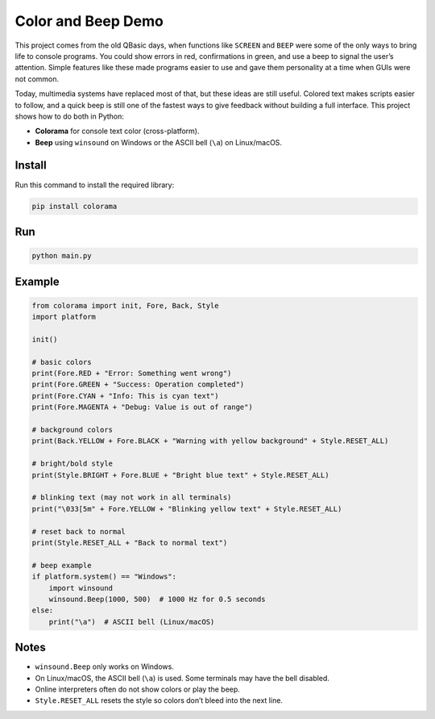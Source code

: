 Color and Beep Demo
===================

This project comes from the old QBasic days, when functions like ``SCREEN`` and 
``BEEP`` were some of the only ways to bring life to console programs. You could 
show errors in red, confirmations in green, and use a beep to signal the user’s 
attention. Simple features like these made programs easier to use and gave them 
personality at a time when GUIs were not common.

Today, multimedia systems have replaced most of that, but these ideas are still 
useful. Colored text makes scripts easier to follow, and a quick beep is still one 
of the fastest ways to give feedback without building a full interface. This project 
shows how to do both in Python:

- **Colorama** for console text color (cross-platform).
- **Beep** using ``winsound`` on Windows or the ASCII bell (``\a``) on Linux/macOS.

Install
-------
Run this command to install the required library:

.. code-block:: bash

   pip install colorama

Run
---
.. code-block:: bash

   python main.py

Example
-------
.. code-block:: python

   from colorama import init, Fore, Back, Style
   import platform

   init()

   # basic colors
   print(Fore.RED + "Error: Something went wrong")
   print(Fore.GREEN + "Success: Operation completed")
   print(Fore.CYAN + "Info: This is cyan text")
   print(Fore.MAGENTA + "Debug: Value is out of range")

   # background colors
   print(Back.YELLOW + Fore.BLACK + "Warning with yellow background" + Style.RESET_ALL)

   # bright/bold style
   print(Style.BRIGHT + Fore.BLUE + "Bright blue text" + Style.RESET_ALL)

   # blinking text (may not work in all terminals)
   print("\033[5m" + Fore.YELLOW + "Blinking yellow text" + Style.RESET_ALL)

   # reset back to normal
   print(Style.RESET_ALL + "Back to normal text")

   # beep example
   if platform.system() == "Windows":
       import winsound
       winsound.Beep(1000, 500)  # 1000 Hz for 0.5 seconds
   else:
       print("\a")  # ASCII bell (Linux/macOS)

Notes
-----
- ``winsound.Beep`` only works on Windows.
- On Linux/macOS, the ASCII bell (``\a``) is used. Some terminals may have the bell disabled.
- Online interpreters often do not show colors or play the beep.
- ``Style.RESET_ALL`` resets the style so colors don’t bleed into the next line.
